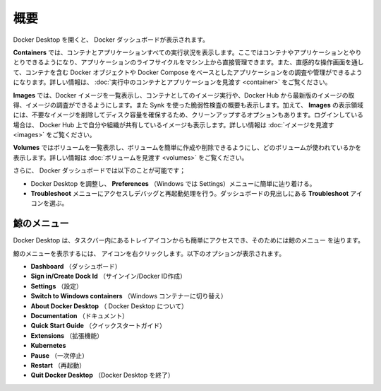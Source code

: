 .. -*- coding: utf-8 -*-
.. URL: https://docs.docker.com/desktop/use-desktop/
   doc version: 20.10
      https://github.com/docker/docker.github.io/blob/master/desktop/use-desktop/index.md
.. check date: 2022/09/14
.. Commits on Sep 9, 2022 cbbb9f1fac9289c0d2851584010559f8f03846f0
.. -----------------------------------------------------------------------------

.. |whale| image:: /desktop/install/images/whale-x.png
      :scale: 50%

.. Overview
.. _docker-desktop-overview:

=======================================
概要
=======================================

.. When you open Docker Desktop, the Docker Dashboard displays.

Docker Desktop を開くと、 Docker ダッシュボードが表示されます。

.. image:: ../images/dashboard.png
   :scale: 60%
   :alt: Docker Desktop ダッシュボード

.. The Containers view provides a runtime view of all your containers and applications. It allows you to interact with containers and applications, and manage the lifecycle of your applications directly from your machine. This view also provides an intuitive interface to perform common actions to inspect, interact with, and manage your Docker objects including containers and Docker Compose-based applications. For more information, see Explore running containers and applications.

**Containers** では、コンテナとアプリケーションすべての実行状況を表示します。ここではコンテナやアプリケーションとやりとりできるようになり、アプリケーションのライフサイクルをマシン上から直接管理できます。また、直感的な操作画面を通して、コンテナを含む Docker オブジェクトや Docker Compose をベースとしたアプリケーションをの調査や管理ができるようになります。詳しい情報は、 :doc:`実行中のコンテナとアプリケーションを見渡す <container>` をご覧ください。

.. The Images view displays a list of your Docker images and allows you to run an image as a container, pull the latest version of an image from Docker Hub, and inspect images. It also displays a summary of the vulnerability scanning report using Snyk. In addition, the Images view contains clean-up options to remove unwanted images from the disk to reclaim space. If you are logged in, you can also see the images you and your organization have shared on Docker Hub. For more information, see Explore your images.

**Images** では、Docker イメージを一覧表示し、コンテナとしてのイメージ実行や、Docker Hub から最新版のイメージの取得、イメージの調査ができるようにします。また Synk を使った脆弱性検査の概要も表示します。加えて、 **Images** の表示領域には、不要なイメージを削除してディスク容量を確保するため、クリーンアップするオプションもあります。ログインしている場合は、 Docker Hub 上で自分や組織が共有しているイメージも表示します。詳しい情報は :doc:`イメージを見渡す <images>` をご覧ください。

.. The Volumes view displays a list of volumes and allows you to easily create and delete volumes and see which ones are being used. For more information, see Explore volumes.

**Volumes**  ではボリュームを一覧表示し、ボリュームを簡単に作成や削除できるようにし、どのボリュームが使われているかを表示します。詳しい情報は :doc:`ボリュームを見渡す <volumes>` をご覧ください。

.. In addition, the Docker Dashboard allows you to:

さらに、 Docker ダッシュボードでは以下のことが可能です；

..  Easily navigate to the Preferences (Settings in Windows) menu to configure Docker Desktop preferences. Select the Preferences or Settings icon in the Dashboard header.
    Access the Troubleshoot menu to debug and perform restart operations. Select the Troubleshoot icon in the Dashboard header.

* Docker Desktop を調整し、 **Preferences** （Windows では Settings）メニューに簡単に辿り着ける。
* **Troubleshoot** メニューにアクセスしデバッグと再起動処理を行う。ダッシュボードの見出しにある **Troubleshoot** アイコンを選ぶ。

.. The Whale menu
.. _the-whale-menu:
鯨のメニュー
====================

.. Docker Desktop also provides an easy-access tray icon that appears in the taskbar and is reffered to as the Whale menu whale menu.

Docker Desktop は、タスクバー内にあるトレイアイコンからも簡単にアクセスでき、そのためには鯨のメニュー |whale| を辿ります。

.. To display the Whale menu, right-click on the whale menu icon. It displays the following options:

鯨のメニューを表示するには、 |whale| アイコンを右クリックします。以下のオプションが表示されます。

..  Dashboard. This takes you to the Docker Dashboard.
    Sign in/Create Dock Id
    Settings. Takes you to the Settings, or Preferences is you use a macOS.
    Switch to Windows containers
    About Docker Desktop. Contains information on the versions you are running, and links to the Subscription Service Agreement for example.
    Documentation
    Quick Start Guide. Launches the Quick Start Guide.
    Docker Hub
    Extensions
    Kubernetes
    Pause
    Restart
    Quit Docker Desktop

* **Dashboard** （ダッシュボード）
* **Sign in/Create Dock Id** （サインイン/Docker ID作成）
* **Settings** （設定）
* **Switch to Windows containers** （Windows コンテナーに切り替え）
* **About Docker Desktop** （ Docker Desktop について）
* **Documentation** （ドキュメント）
* **Quick Start Guide** （クイックスタートガイド）
* **Extensions** （拡張機能）
* **Kubernetes** 
* **Pause** （一次停止）
* **Restart** （再起動）
* **Quit Docker Desktop** （Docker Desktop を終了）

.. seealso::

   Overview
      https://docs.docker.com/desktop/use-desktop/
